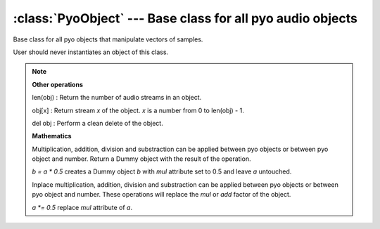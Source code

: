 :class:`PyoObject` --- Base class for all pyo audio objects
===========================================================

.. class:: PyoObject()

    Base class for all pyo objects that manipulate vectors of samples.
    
    User should never instantiates an object of this class.


.. method:: PyoObject.play()

    Start processing without sending samples to output. This method is called automatically
    at the object creation.
        
.. method:: PyoObject.stop()
    
    Stop processing.
    
.. method:: PyoObject.out(chnl=0)

    :param chnl: float or :class:`PyoObject`, optional 

    Start processing and send samples to audio output beginning at *chnl*.
    
.. method:: PyoObject.mix(voices=1)

    :param voices: float or :class:`PyoObject`, optional

    Mix object's audio streams into *voices* streams and return the Mix object.
    
.. method:: PyoObject.setMul(x)

    :param x: float or :class:`PyoObject`

    Replace the *mul* attribute.
    
.. method:: PyoObject.setAdd(x)

    :param x: float or :class:`PyoObject`

    Replace the *add* attribute.
    
.. method:: PyoObject.setDiv(x)

    :param x: float or :class:`PyoObject`

    Replace and inverse the *mul* attribute.
    
.. method:: PyoObject.setSub(x)

    :param x: float or :class:`PyoObject`

    Replace and inverse the *add* attribute.
    

.. note::

    **Other operations**
    
    len(obj) : Return the number of audio streams in an object.
    
    obj[x] : Return stream *x* of the object. *x* is a number from 0 to len(obj) - 1.
    
    del obj : Perform a clean delete of the object.
    
    **Mathematics**
    
    Multiplication, addition, division and substraction can be applied between pyo objects
    or between pyo object and number. Return a Dummy object with the result of the operation.
    
    *b = a * 0.5* creates a Dummy object *b* with *mul* attribute set to 0.5 and leave *a* untouched.
    
    Inplace multiplication, addition, division and substraction can be applied between pyo 
    objects or between pyo object and number. These operations will replace the *mul* or *add*
    factor of the object. 
    
    *a *= 0.5* replace *mul* attribute of *a*.
    

.. attribute:: PyoObject.mul

    float or :class:`PyoObject`. Multiplication factor.

.. attribute:: PyoObject.add

    float or :class:`PyoObject`. Addition factor.

